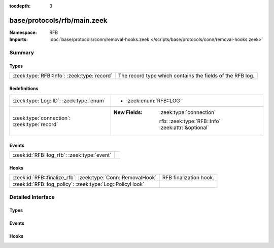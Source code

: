 :tocdepth: 3

base/protocols/rfb/main.zeek
============================
.. zeek:namespace:: RFB


:Namespace: RFB
:Imports: :doc:`base/protocols/conn/removal-hooks.zeek </scripts/base/protocols/conn/removal-hooks.zeek>`

Summary
~~~~~~~
Types
#####
=========================================== =========================================================
:zeek:type:`RFB::Info`: :zeek:type:`record` The record type which contains the fields of the RFB log.
=========================================== =========================================================

Redefinitions
#############
============================================ ====================================================
:zeek:type:`Log::ID`: :zeek:type:`enum`      
                                             
                                             * :zeek:enum:`RFB::LOG`
:zeek:type:`connection`: :zeek:type:`record` 
                                             
                                             :New Fields: :zeek:type:`connection`
                                             
                                               rfb: :zeek:type:`RFB::Info` :zeek:attr:`&optional`
============================================ ====================================================

Events
######
=========================================== =
:zeek:id:`RFB::log_rfb`: :zeek:type:`event` 
=========================================== =

Hooks
#####
============================================================ ======================
:zeek:id:`RFB::finalize_rfb`: :zeek:type:`Conn::RemovalHook` RFB finalization hook.
:zeek:id:`RFB::log_policy`: :zeek:type:`Log::PolicyHook`     
============================================================ ======================


Detailed Interface
~~~~~~~~~~~~~~~~~~
Types
#####
.. zeek:type:: RFB::Info
   :source-code: base/protocols/rfb/main.zeek 11 45

   :Type: :zeek:type:`record`

      ts: :zeek:type:`time` :zeek:attr:`&log`
         Timestamp for when the event happened.

      uid: :zeek:type:`string` :zeek:attr:`&log`
         Unique ID for the connection.

      id: :zeek:type:`conn_id` :zeek:attr:`&log`
         The connection's 4-tuple of endpoint addresses/ports.

      client_major_version: :zeek:type:`string` :zeek:attr:`&log` :zeek:attr:`&optional`
         Major version of the client.

      client_minor_version: :zeek:type:`string` :zeek:attr:`&log` :zeek:attr:`&optional`
         Minor version of the client.

      server_major_version: :zeek:type:`string` :zeek:attr:`&log` :zeek:attr:`&optional`
         Major version of the server.

      server_minor_version: :zeek:type:`string` :zeek:attr:`&log` :zeek:attr:`&optional`
         Minor version of the server.

      authentication_method: :zeek:type:`string` :zeek:attr:`&log` :zeek:attr:`&optional`
         Identifier of authentication method used.

      auth: :zeek:type:`bool` :zeek:attr:`&log` :zeek:attr:`&optional`
         Whether or not authentication was successful.

      share_flag: :zeek:type:`bool` :zeek:attr:`&log` :zeek:attr:`&optional`
         Whether the client has an exclusive or a shared session.

      desktop_name: :zeek:type:`string` :zeek:attr:`&log` :zeek:attr:`&optional`
         Name of the screen that is being shared.

      width: :zeek:type:`count` :zeek:attr:`&log` :zeek:attr:`&optional`
         Width of the screen that is being shared.

      height: :zeek:type:`count` :zeek:attr:`&log` :zeek:attr:`&optional`
         Height of the screen that is being shared.

      done: :zeek:type:`bool` :zeek:attr:`&default` = ``F`` :zeek:attr:`&optional`
         Internally used value to determine if this connection
         has already been logged.

   The record type which contains the fields of the RFB log.

Events
######
.. zeek:id:: RFB::log_rfb
   :source-code: base/protocols/rfb/main.zeek 47 47

   :Type: :zeek:type:`event` (rec: :zeek:type:`RFB::Info`)


Hooks
#####
.. zeek:id:: RFB::finalize_rfb
   :source-code: base/protocols/rfb/main.zeek 162 168

   :Type: :zeek:type:`Conn::RemovalHook`

   RFB finalization hook.  Remaining RFB info may get logged when it's called.

.. zeek:id:: RFB::log_policy
   :source-code: base/protocols/rfb/main.zeek 8 8

   :Type: :zeek:type:`Log::PolicyHook`




